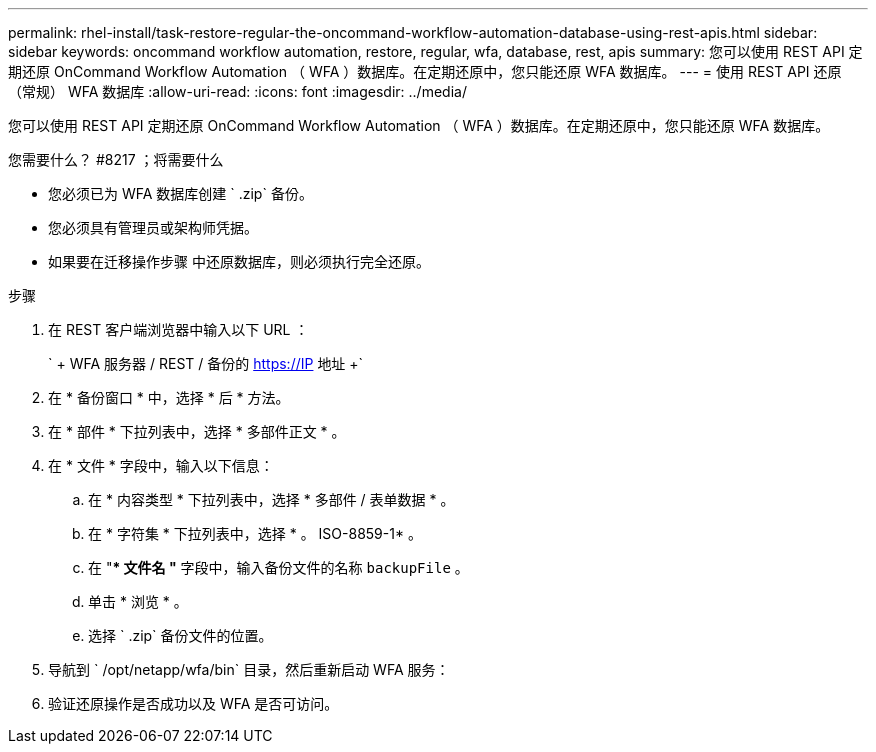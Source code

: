 ---
permalink: rhel-install/task-restore-regular-the-oncommand-workflow-automation-database-using-rest-apis.html 
sidebar: sidebar 
keywords: oncommand workflow automation, restore, regular, wfa, database, rest, apis 
summary: 您可以使用 REST API 定期还原 OnCommand Workflow Automation （ WFA ）数据库。在定期还原中，您只能还原 WFA 数据库。 
---
= 使用 REST API 还原（常规） WFA 数据库
:allow-uri-read: 
:icons: font
:imagesdir: ../media/


[role="lead"]
您可以使用 REST API 定期还原 OnCommand Workflow Automation （ WFA ）数据库。在定期还原中，您只能还原 WFA 数据库。

.您需要什么？ #8217 ；将需要什么
* 您必须已为 WFA 数据库创建 ` .zip` 备份。
* 您必须具有管理员或架构师凭据。
* 如果要在迁移操作步骤 中还原数据库，则必须执行完全还原。


.步骤
. 在 REST 客户端浏览器中输入以下 URL ：
+
` + WFA 服务器 / REST / 备份的 https://IP 地址 +`

. 在 * 备份窗口 * 中，选择 * 后 * 方法。
. 在 * 部件 * 下拉列表中，选择 * 多部件正文 * 。
. 在 * 文件 * 字段中，输入以下信息：
+
.. 在 * 内容类型 * 下拉列表中，选择 * 多部件 / 表单数据 * 。
.. 在 * 字符集 * 下拉列表中，选择 * 。 ISO-8859-1* 。
.. 在 "** 文件名 "* 字段中，输入备份文件的名称 `backupFile` 。
.. 单击 * 浏览 * 。
.. 选择 ` .zip` 备份文件的位置。


. 导航到 ` /opt/netapp/wfa/bin` 目录，然后重新启动 WFA 服务：
. 验证还原操作是否成功以及 WFA 是否可访问。

